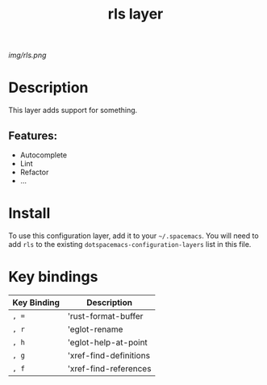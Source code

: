 #+TITLE: rls layer

# The maximum height of the logo should be 200 pixels.
[[img/rls.png]]

# TOC links should be GitHub style anchors.
* Table of Contents                                        :TOC_4_gh:noexport:
- [[#description][Description]]
  - [[#features][Features:]]
- [[#install][Install]]
- [[#key-bindings][Key bindings]]

* Description
This layer adds support for something.

** Features:
  - Autocomplete
  - Lint
  - Refactor
  - ...

* Install
To use this configuration layer, add it to your =~/.spacemacs=. You will need to
add =rls= to the existing =dotspacemacs-configuration-layers= list in this
file.

* Key bindings

| Key Binding | Description            |
|-------------+------------------------|
| ~, =~       | 'rust-format-buffer    |
| ~, r~       | 'eglot-rename          |
| ~, h~       | 'eglot-help-at-point   |
| ~, g~       | 'xref-find-definitions |
| ~, f~       | 'xref-find-references  |

# Use GitHub URLs if you wish to link a Spacemacs documentation file or its heading.
# Examples:
# [[https://github.com/syl20bnr/spacemacs/blob/master/doc/VIMUSERS.org#sessions]]
# [[https://github.com/syl20bnr/spacemacs/blob/master/layers/%2Bfun/emoji/README.org][Link to Emoji layer README.org]]
# If space-doc-mode is enabled, Spacemacs will open a local copy of the linked file.
